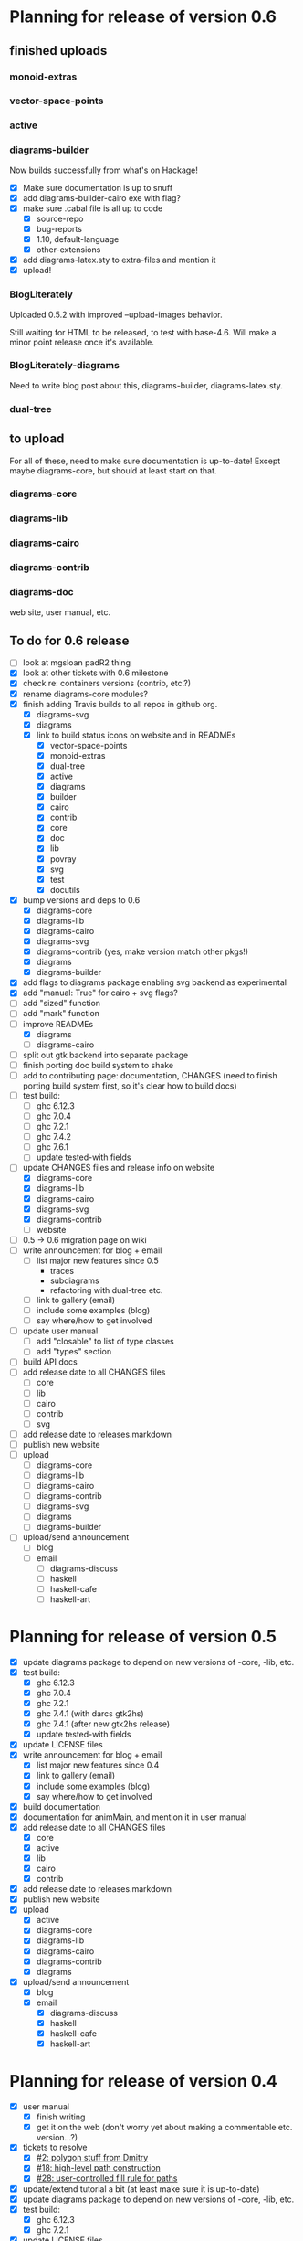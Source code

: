 * Planning for release of version 0.6
** finished uploads
*** monoid-extras
*** vector-space-points
*** active
*** diagrams-builder
    Now builds successfully from what's on Hackage!
    + [X] Make sure documentation is up to snuff
    + [X] add diagrams-builder-cairo exe with flag?
    + [X] make sure .cabal file is all up to code
      - [X] source-repo
      - [X] bug-reports
      - [X] 1.10, default-language
      - [X] other-extensions
    + [X] add diagrams-latex.sty to extra-files and mention it
    + [X] upload!
*** BlogLiterately
    Uploaded 0.5.2 with improved --upload-images behavior.

    Still waiting for HTML to be released, to test with base-4.6. Will
    make a minor point release once it's available.
*** BlogLiterately-diagrams
    Need to write blog post about this, diagrams-builder, diagrams-latex.sty.
*** dual-tree
** to upload
   For all of these, need to make sure documentation is up-to-date!
   Except maybe diagrams-core, but should at least start on that.
*** diagrams-core
*** diagrams-lib
*** diagrams-cairo
*** diagrams-contrib
*** diagrams-doc
    web site, user manual, etc.
** To do for 0.6 release
  + [ ] look at mgsloan padR2 thing
  + [X] look at other tickets with 0.6 milestone
  + [X] check re: containers versions (contrib, etc.?)
  + [X] rename diagrams-core modules?
  + [X] finish adding Travis builds to all repos in github org.
    + [X] diagrams-svg
    + [X] diagrams
    + [X] link to build status icons on website and in READMEs
      + [X] vector-space-points
      + [X] monoid-extras
      + [X] dual-tree
      + [X] active
      + [X] diagrams
      + [X] builder
      + [X] cairo
      + [X] contrib
      + [X] core
      + [X] doc
      + [X] lib
      + [X] povray
      + [X] svg
      + [X] test
      + [X] docutils
  + [X] bump versions and deps to 0.6
    + [X] diagrams-core
    + [X] diagrams-lib
    + [X] diagrams-cairo
    + [X] diagrams-svg
    + [X] diagrams-contrib (yes, make version match other pkgs!)
    + [X] diagrams
    + [X] diagrams-builder
  + [X] add flags to diagrams package enabling svg backend as
        experimental
  + [X] add "manual: True" for cairo + svg flags?
  + [ ] add "sized" function
  + [ ] add "mark" function
  + [-] improve READMEs
    + [X] diagrams
    + [ ] diagrams-cairo
  + [ ] split out gtk backend into separate package
  + [ ] finish porting doc build system to shake
  + [ ] add to contributing page: documentation, CHANGES
        (need to finish porting build system first, so it's clear how
        to build docs)
  + [ ] test build:
    - [ ] ghc 6.12.3
    - [ ] ghc 7.0.4
    - [ ] ghc 7.2.1
    - [ ] ghc 7.4.2
    - [ ] ghc 7.6.1
    - [ ] update tested-with fields
  + [-] update CHANGES files and release info on website
    + [X] diagrams-core
    + [X] diagrams-lib
    + [X] diagrams-cairo
    + [X] diagrams-svg
    + [X] diagrams-contrib
    + [ ] website
  + [ ] 0.5 -> 0.6 migration page on wiki
  + [ ] write announcement for blog + email
    + [ ] list major new features since 0.5
      - traces
      - subdiagrams
      - refactoring with dual-tree etc.
    + [ ] link to gallery (email)
    + [ ] include some examples (blog)
    + [ ] say where/how to get involved
  + [ ] update user manual
    + [ ] add "closable" to list of type classes
    + [ ] add "types" section
  + [ ] build API docs
  + [ ] add release date to all CHANGES files
    + [ ] core
    + [ ] lib
    + [ ] cairo
    + [ ] contrib
    + [ ] svg
  + [ ] add release date to releases.markdown
  + [ ] publish new website
  + [ ] upload
    + [ ] diagrams-core
    + [ ] diagrams-lib
    + [ ] diagrams-cairo
    + [ ] diagrams-contrib
    + [ ] diagrams-svg
    + [ ] diagrams
    + [ ] diagrams-builder
  + [ ] upload/send announcement
    + [ ] blog
    + [ ] email
      - [ ] diagrams-discuss
      - [ ] haskell
      - [ ] haskell-cafe
      - [ ] haskell-art
* Planning for release of version 0.5

  + [X] update diagrams package to depend on new versions of -core,
        -lib, etc.
  + [X] test build:
     - [X] ghc 6.12.3
     - [X] ghc 7.0.4
     - [X] ghc 7.2.1
     - [X] ghc 7.4.1 (with darcs gtk2hs)
     - [X] ghc 7.4.1 (after new gtk2hs release)
     - [X] update tested-with fields
  + [X] update LICENSE files
  + [X] write announcement for blog + email
    + [X] list major new features since 0.4
    + [X] link to gallery (email)
    + [X] include some examples (blog)
    + [X] say where/how to get involved
  + [X] build documentation
  + [X] documentation for animMain, and mention it in user manual
  + [X] add release date to all CHANGES files
    + [X] core
    + [X] active
    + [X] lib
    + [X] cairo
    + [X] contrib
  + [X] add release date to releases.markdown
  + [X] publish new website
  + [X] upload
    + [X] active
    + [X] diagrams-core
    + [X] diagrams-lib
    + [X] diagrams-cairo
    + [X] diagrams-contrib
    + [X] diagrams
  + [X] upload/send announcement
    + [X] blog
    + [X] email
       - [X] diagrams-discuss
       - [X] haskell
       - [X] haskell-cafe
       - [X] haskell-art

* Planning for release of version 0.4

  + [X] user manual
    - [X] finish writing
    - [X] get it on the web (don't worry yet about making a
          commentable etc. version...?)
  + [X] tickets to resolve
    - [X] [[http://code.google.com/p/diagrams/issues/detail%3Fid%3D2&colspec%3DID%20Type%20Status%20Priority%20Difficulty%20Milestone%20Component%20Owner%20Summary][#2: polygon stuff from Dmitry]]
    - [X] [[http://code.google.com/p/diagrams/issues/detail%3Fid%3D18&colspec%3DID%20Type%20Status%20Priority%20Difficulty%20Milestone%20Component%20Owner%20Summary][#18: high-level path construction]]
    - [X] [[http://code.google.com/p/diagrams/issues/detail%3Fid%3D28&colspec%3DID%20Type%20Status%20Priority%20Difficulty%20Milestone%20Component%20Owner%20Summary][#28: user-controlled fill rule for paths]]
  + [X] update/extend tutorial a bit
	(at least make sure it is up-to-date)
  + [X] update diagrams package to depend on new versions of -core,
        -lib, etc.
  + [X] test build:
     - [X] ghc 6.12.3
     - [X] ghc 7.2.1
  + [X] update LICENSE files
  + [X] try out gtk backend
  + [X] write announcement for blog + email
    + [X] list major new features since 0.1
    + [X] link to gallery (email)/include some examples (blog)
    + [X] say where/how to get involved
  + [X] add README files for the benefit of github
  + [X] note re: git/github in...
    - [X] announcement
    - [X] manual
    - [X] wiki
    - [X] web page
  + [X] upload diagrams, diagrams-core, diagrams-lib, diagrams-cairo
  + [X] publish new website
  + [X] upload/send announcement
    + [X] blog
    + [X] email

* Put off to version 0.6

  + [X] release SVG backend
  + [X] write a contributor tutorial

* Tasks to complete before release of preview version


  + [X] Prepare new version of old 'diagrams' package that notes it is no
	longer supported and suggests looking at diagrams-core, etc.
  + [X] showOrigin function
  + [X] aTR -> alignTR and so on
  + [X] Work a bit more on tutorial ... just enough to get people
        started.
  + [X] Write release announcement.
  + [X] Right after uploading, post on
    - [X] Haskell, cafe
    - [X] blog
    - [X] reddit
  + [X] upload to Hackage!
    - [X] upload new packages
    - [X] upload deprecated version of old diagrams package
    - [X] Update Google Code wiki front page to note the released
      versions are available and link to them

* Later tasks

  + [X] make website (with hakyll?)
  + [ ] put Haddock documentation on website
  + [X] change "homepage" link in .cabal files to website
